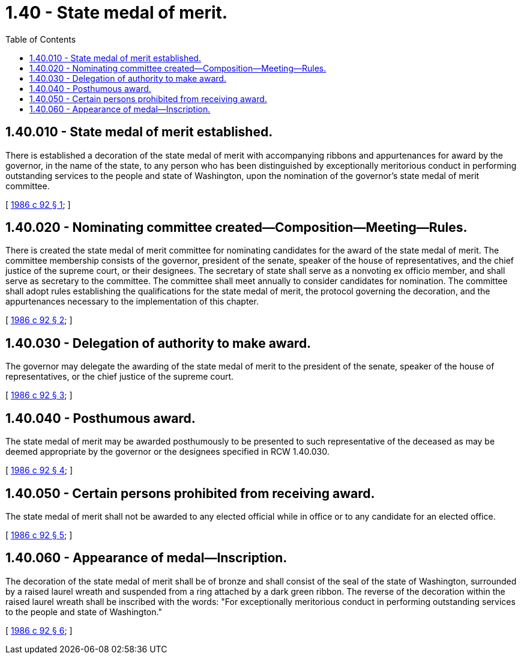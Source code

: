 = 1.40 - State medal of merit.
:toc:

== 1.40.010 - State medal of merit established.
There is established a decoration of the state medal of merit with accompanying ribbons and appurtenances for award by the governor, in the name of the state, to any person who has been distinguished by exceptionally meritorious conduct in performing outstanding services to the people and state of Washington, upon the nomination of the governor's state medal of merit committee.

[ http://leg.wa.gov/CodeReviser/documents/sessionlaw/1986c92.pdf?cite=1986%20c%2092%20§%201[1986 c 92 § 1]; ]

== 1.40.020 - Nominating committee created—Composition—Meeting—Rules.
There is created the state medal of merit committee for nominating candidates for the award of the state medal of merit. The committee membership consists of the governor, president of the senate, speaker of the house of representatives, and the chief justice of the supreme court, or their designees. The secretary of state shall serve as a nonvoting ex officio member, and shall serve as secretary to the committee. The committee shall meet annually to consider candidates for nomination. The committee shall adopt rules establishing the qualifications for the state medal of merit, the protocol governing the decoration, and the appurtenances necessary to the implementation of this chapter.

[ http://leg.wa.gov/CodeReviser/documents/sessionlaw/1986c92.pdf?cite=1986%20c%2092%20§%202[1986 c 92 § 2]; ]

== 1.40.030 - Delegation of authority to make award.
The governor may delegate the awarding of the state medal of merit to the president of the senate, speaker of the house of representatives, or the chief justice of the supreme court.

[ http://leg.wa.gov/CodeReviser/documents/sessionlaw/1986c92.pdf?cite=1986%20c%2092%20§%203[1986 c 92 § 3]; ]

== 1.40.040 - Posthumous award.
The state medal of merit may be awarded posthumously to be presented to such representative of the deceased as may be deemed appropriate by the governor or the designees specified in RCW 1.40.030.

[ http://leg.wa.gov/CodeReviser/documents/sessionlaw/1986c92.pdf?cite=1986%20c%2092%20§%204[1986 c 92 § 4]; ]

== 1.40.050 - Certain persons prohibited from receiving award.
The state medal of merit shall not be awarded to any elected official while in office or to any candidate for an elected office.

[ http://leg.wa.gov/CodeReviser/documents/sessionlaw/1986c92.pdf?cite=1986%20c%2092%20§%205[1986 c 92 § 5]; ]

== 1.40.060 - Appearance of medal—Inscription.
The decoration of the state medal of merit shall be of bronze and shall consist of the seal of the state of Washington, surrounded by a raised laurel wreath and suspended from a ring attached by a dark green ribbon. The reverse of the decoration within the raised laurel wreath shall be inscribed with the words: "For exceptionally meritorious conduct in performing outstanding services to the people and state of Washington."

[ http://leg.wa.gov/CodeReviser/documents/sessionlaw/1986c92.pdf?cite=1986%20c%2092%20§%206[1986 c 92 § 6]; ]

